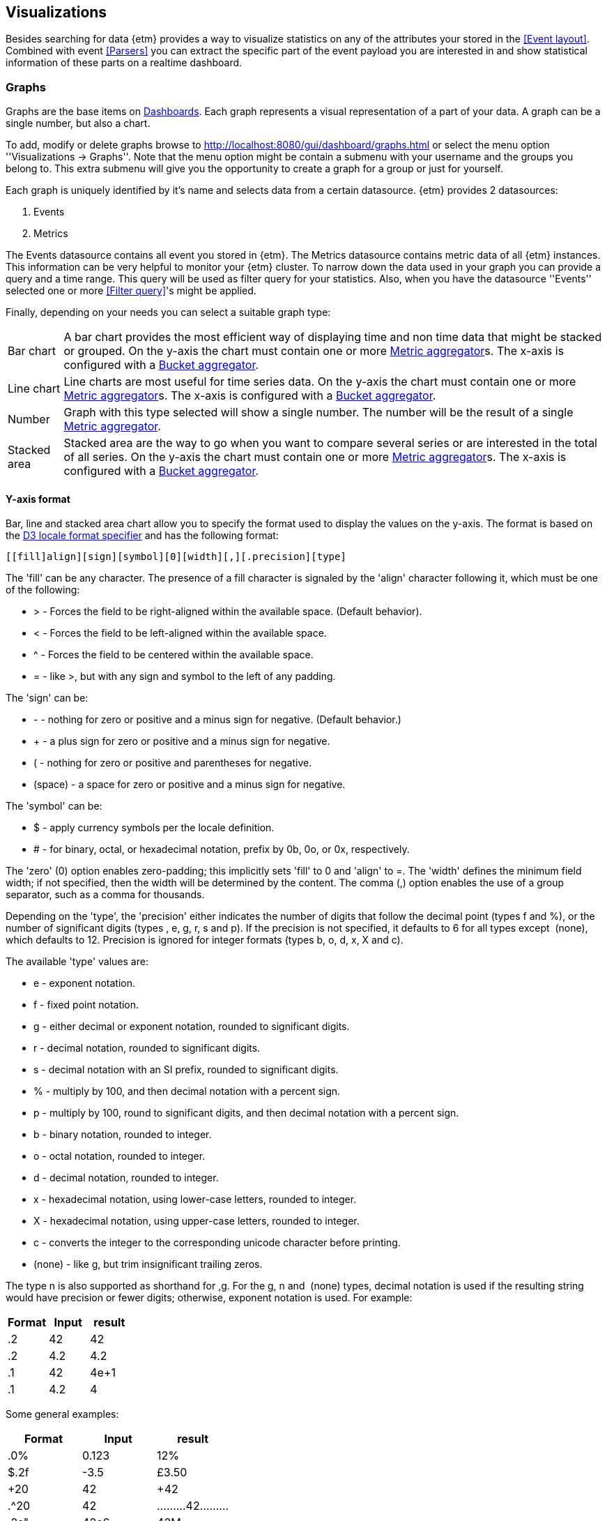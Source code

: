 == Visualizations
Besides searching for data {etm} provides a way to visualize statistics on any of the attributes your stored in the <<Event layout>>. Combined with event <<Parsers>> you can extract the specific part of the event payload you are interested in and show statistical information of these parts on a realtime dashboard.

=== Graphs
Graphs are the base items on <<Dashboards>>. Each graph represents a visual representation of a part of your data. A graph can be a single number, but also a chart.

To add, modify or delete graphs browse to http://localhost:8080/gui/dashboard/graphs.html or select the menu option ''Visualizations -> Graphs''. Note that the menu option might be contain a submenu with your username and the groups you belong to. This extra submenu will give you the opportunity to create a graph for a group or just for yourself.

Each graph is uniquely identified by it's name and selects data from a certain datasource. {etm} provides 2 datasources:

. Events
. Metrics

The Events datasource contains all event you stored in {etm}. The Metrics datasource contains metric data of all {etm} instances. This information can be very helpful to monitor your {etm} cluster.
To narrow down the data used in your graph you can provide a query and a time range. This query will be used as filter query for your statistics. Also, when you have the datasource ''Events'' selected one or more <<Filter query>>'s might be applied.

Finally, depending on your needs you can select a suitable graph type:
[horizontal]
Bar chart:: A bar chart provides the most efficient way of displaying time and non time data that might be stacked or grouped. On the y-axis the chart must contain one or more <<Metric aggregator>>s. The x-axis is configured with a <<Bucket aggregator>>. 
Line chart:: Line charts are most useful for time series data. On the y-axis the chart must contain one or more <<Metric aggregator>>s. The x-axis is configured with a <<Bucket aggregator>>.
Number:: Graph with this type selected will show a single number. The number will be the result of a single <<Metric aggregator>>.
Stacked area:: Stacked area are the way to go when you want to compare several series or are interested in the total of all series. On the y-axis the chart must contain one or more <<Metric aggregator>>s. The x-axis is configured with a <<Bucket aggregator>>. 

==== Y-axis format
Bar, line and stacked area chart allow you to specify the format used to display the values on the y-axis. The format is based on the https://github.com/d3/d3-format#locale_format[D3 locale format specifier] and has the following format:

[source]
[​[fill]align][sign][symbol][0][width][,][.precision][type]

The 'fill' can be any character. The presence of a fill character is signaled by the 'align' character following it, which must be one of the following:

* > - Forces the field to be right-aligned within the available space. (Default behavior).
* < - Forces the field to be left-aligned within the available space.
* ^ - Forces the field to be centered within the available space.
* = - like >, but with any sign and symbol to the left of any padding.

The 'sign' can be:

* - - nothing for zero or positive and a minus sign for negative. (Default behavior.)
* + - a plus sign for zero or positive and a minus sign for negative.
* ( - nothing for zero or positive and parentheses for negative.
* (space) - a space for zero or positive and a minus sign for negative.

The 'symbol' can be:

* $ - apply currency symbols per the locale definition.
* # - for binary, octal, or hexadecimal notation, prefix by 0b, 0o, or 0x, respectively.

The 'zero' (0) option enables zero-padding; this implicitly sets 'fill' to 0 and 'align' to =. The 'width' defines the minimum field width; if not specified, then the width will be determined by the content. The comma (,) option enables the use of a group separator, such as a comma for thousands.

Depending on the 'type', the 'precision' either indicates the number of digits that follow the decimal point (types f and %), or the number of significant digits (types ​, e, g, r, s and p). If the precision is not specified, it defaults to 6 for all types except ​ (none), which defaults to 12. Precision is ignored for integer formats (types b, o, d, x, X and c).

The available 'type' values are:

* e - exponent notation.
* f - fixed point notation.
* g - either decimal or exponent notation, rounded to significant digits.
* r - decimal notation, rounded to significant digits.
* s - decimal notation with an SI prefix, rounded to significant digits.
* % - multiply by 100, and then decimal notation with a percent sign.
* p - multiply by 100, round to significant digits, and then decimal notation with a percent sign.
* b - binary notation, rounded to integer.
* o - octal notation, rounded to integer.
* d - decimal notation, rounded to integer.
* x - hexadecimal notation, using lower-case letters, rounded to integer.
* X - hexadecimal notation, using upper-case letters, rounded to integer.
* c - converts the integer to the corresponding unicode character before printing.
* (none) - like g, but trim insignificant trailing zeros.

The type n is also supported as shorthand for ,g. For the g, n and ​ (none) types, decimal notation is used if the resulting string would have precision or fewer digits; otherwise, exponent notation is used. For example:

[options="header"]
|=======================
|Format|Input|result
|.2|42|42
|.2|4.2|4.2
|.1|42|4e+1
|.1|4.2|4
|=======================

Some general examples:

[options="header"]
|=======================
|Format|Input|result
|.0%|0.123|12%
|$.2f|-3.5|£3.50
|+20|42|                 +42
|.^20|42|.........42.........
|.2s"|42e6|42M
|#x"|48879|0xbeef
|,.2r|4223|4,200
|=======================

==== Metric aggregator
Metric aggregators calculate a value based on the values from the events that are being aggregated. The output of a metric aggregator is a number. The following metric aggregators are available:

[horizontal]
Average:: Calculates the average value of the provided field.
Count:: Count the number of events.
Max:: Select that highest value of the provided field.
Median:: Select the median value of the provided field.
Min:: Select the lowest value of the provided field. 
Percentile:: Calculates a given percentile of the provided field.
Percentile rank:: Calculates the percentage of events that is lower or equal than a given percentile rank of the provided field.
Sum:: Calculates the sum of the provided field. 
Unique count:: Calculate the number of unique occurrences of the provided field. 

==== Bucket aggregator
Bucket aggregators don't calculate values but are used to group events based on provided criteria. In the context of graphs the bucket aggregators are responsible to split the metric aggregators in certain groups. For example, if you use the Count metric aggregator, a bucket aggregator can split the count value per timeunit or per event type. The following bucket aggregators are available:

[horizontal]
Date histogram:: Groups events per given interval based on a provided date field. 
Histogram:: Groups events per given interval based on a provided numeric field.
Significant term:: Group events on the most significant terms of the provided field.
Term:: Groups events on the most or least occurred terms of the provided field. 

=== Dashboards
After adding some <<Graphs>> it is time to create your first dashboard. To add, modify or delete dashboards browse to http://localhost:8080/gui/dashboard/dashboards.html or select the menu option ''Visualizations -> Dashboards''. Note that the menu option might be contain a submenu with your username and the groups you belong to. This extra submenu will give you the opportunity to create a dashboard for a group or just for yourself.
A dashboard contains of a set of horizontal rows below each other. Each row can be split into columns and each column can contain a graph.

On the first screen you can enter a dashboard name and add some rows. Change the number of columns per row as needed, and give the rows a suitable height. Don't worry over the exact height of each row right now. When the dashboard is create you can drag the height to the best fit for your screen. When you're done organizing your rows and columns click on the ''Save and show'' button to go to your dashboard. Your dashboard might look like the following image:

.Empty dashboard
image::images/etm-v3/etm-dashboard-start.png["Empty dashboard",link="./images/etm-v3/etm-dashboard-start.png"]

Not much to see there right? The only thing left is to add some <<Graphs>> to the dashboard. When hovering over a graph container the blue edit button of that container will show up in the top right corner. A model window will show up with all settings applied to that specific container. Go ahead and select a graph you wish to display. Depending on the graph type several other options will be shown:

.Dashboard graph settings
image::images/etm-v3/etm-dashboard-graph-settings.png["Dashboard graph settings",link="./images/etm-v3/etm-dashboard-graph-settings.png"]

When finished hit the apply button and your graph will be added to the dashboard. There is no need to save the dashboard again, changes are automatically stored.

A graph on a dashboard can have the following attributes:

.Dashboard graph attributes
[options="header"]
|=======================
|Name|Description
|Graph title|The title that appears on top of the graph container in the dashboard.
|Graph query|The query that is applied when selecting data. When you have stored a large amount of data make sure your query does narrowing down enough to be suitable for a graph. Showing the number of events per second of an entire year isn't a good idea. This would result in a graph with a point for each second of the year. 
|Interpolation|The interpolation used to create the graph. This tells the graph how the dot's should be connected. The following options are available: *Basis* - A B-spline, with control point duplication on the ends. *Basis closed* - A closed B-spline, as in a loop. *Basis open* - An open B-spline, may not intersect the start or end. *Bundle* - Equivalent to basis, except the tension parameter is used to straighten the spline. *Cardinal* - A Cardinal spline, with control point duplication on the ends. *Cardinal closed* - A closed Cardinal spline, as in a loop. *Cardinal open* - An open Cardinal spline, may not intersect the start or end, but will intersect other control points. *Linear* - Piecewise linear segments, as in a polyline. *Monotone* - Cubic interpolation that preserves monotonicity in y. *Step before* - Alternate between vertical and horizontal segments, as in a step function. *Step after* - Alternate between horizontal and vertical segments, as in a step function.
|Border|A boolean telling the graph container to display a border around the graph.
|Refresh rate|The rate in seconds the data of the graph should be refreshed.
|=======================

Repeat these steps for all graph containers and your dashboard may look like this:

.Dashboard
image::images/etm-v3/etm-dashboard.png["Dashboard",link="./images/etm-v3/etm-dashboard.png"]

When you want to edit the dashboard settings click on the dashboard name and the initial screen will show up. To resize your graph containers drag the bottom right corner of the specific container around on your screen until it has the appropriate size. The dashboard will be automatically saved when any of the graph containers is resized.



